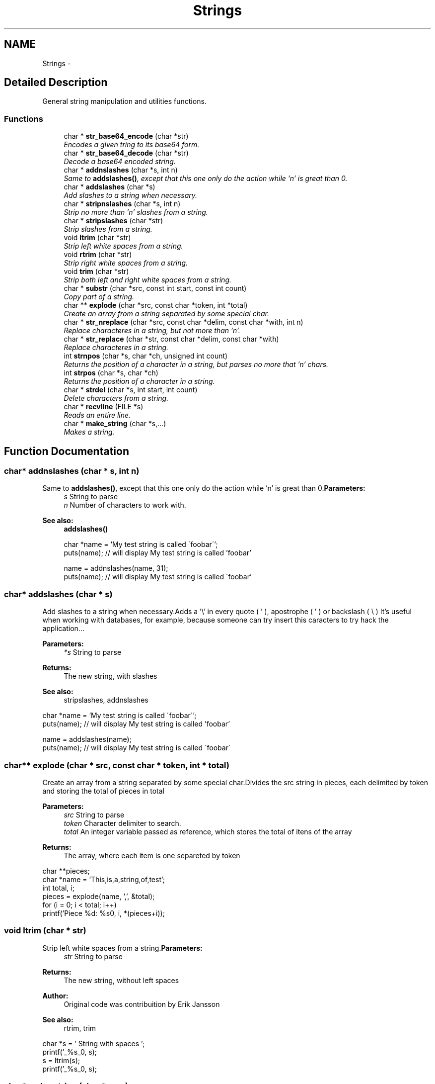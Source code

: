 .TH "Strings" 3 "13 Mar 2003" "LibCGI" \" -*- nroff -*-
.ad l
.nh
.SH NAME
Strings \- 
.SH "Detailed Description"
.PP 
General string manipulation and utilities functions.
.SS "Functions"

.in +1c
.ti -1c
.RI "char * \fBstr_base64_encode\fP (char *str)"
.br
.RI "\fIEncodes a given tring to its base64 form.\fP"
.ti -1c
.RI "char * \fBstr_base64_decode\fP (char *str)"
.br
.RI "\fIDecode a base64 encoded string.\fP"
.ti -1c
.RI "char * \fBaddnslashes\fP (char *s, int n)"
.br
.RI "\fISame to \fBaddslashes()\fP, except that this one only do the action while 'n' is great than 0.\fP"
.ti -1c
.RI "char * \fBaddslashes\fP (char *s)"
.br
.RI "\fIAdd slashes to a string when necessary.\fP"
.ti -1c
.RI "char * \fBstripnslashes\fP (char *s, int n)"
.br
.RI "\fIStrip no more than 'n' slashes from a string.\fP"
.ti -1c
.RI "char * \fBstripslashes\fP (char *str)"
.br
.RI "\fIStrip slashes from a string.\fP"
.ti -1c
.RI "void \fBltrim\fP (char *str)"
.br
.RI "\fIStrip left white spaces from a string.\fP"
.ti -1c
.RI "void \fBrtrim\fP (char *str)"
.br
.RI "\fIStrip right white spaces from a string.\fP"
.ti -1c
.RI "void \fBtrim\fP (char *str)"
.br
.RI "\fIStrip both left and right white spaces from a string.\fP"
.ti -1c
.RI "char * \fBsubstr\fP (char *src, const int start, const int count)"
.br
.RI "\fICopy part of a string.\fP"
.ti -1c
.RI "char ** \fBexplode\fP (char *src, const char *token, int *total)"
.br
.RI "\fICreate an array from a string separated by some special char.\fP"
.ti -1c
.RI "char * \fBstr_nreplace\fP (char *src, const char *delim, const char *with, int n)"
.br
.RI "\fIReplace characteres in a string, but not more than 'n'.\fP"
.ti -1c
.RI "char * \fBstr_replace\fP (char *str, const char *delim, const char *with)"
.br
.RI "\fIReplace characteres in a string.\fP"
.ti -1c
.RI "int \fBstrnpos\fP (char *s, char *ch, unsigned int count)"
.br
.RI "\fIReturns the position of a character in a string, but parses no more that 'n' chars.\fP"
.ti -1c
.RI "int \fBstrpos\fP (char *s, char *ch)"
.br
.RI "\fIReturns the position of a character in a string.\fP"
.ti -1c
.RI "char * \fBstrdel\fP (char *s, int start, int count)"
.br
.RI "\fIDelete characters from a string.\fP"
.ti -1c
.RI "char * \fBrecvline\fP (FILE *s)"
.br
.RI "\fIReads an entire line.\fP"
.ti -1c
.RI "char * \fBmake_string\fP (char *s,...)"
.br
.RI "\fIMakes a string.\fP"
.in -1c
.SH "Function Documentation"
.PP 
.SS "char* addnslashes (char * s, int n)"
.PP
Same to \fBaddslashes()\fP, except that this one only do the action while 'n' is great than 0.\fBParameters:\fP
.RS 4
\fIs\fP String to parse 
.br
\fIn\fP Number of characters to work with. 
.RE
.PP
\fBSee also:\fP
.RS 4
\fBaddslashes()\fP 
.PP
.nf

 char *name = 'My test string is called \'foobar\'';
 puts(name); // will display My test string is called 'foobar'
 
 name = addnslashes(name, 31);
 puts(name); // will display My test string is called \'foobar'
 

.PP
.RE
.PP

.SS "char* addslashes (char * s)"
.PP
Add slashes to a string when necessary.Adds a '\\' in every quote ( ' ), apostrophe ( ' ) or backslash ( \\ ) It's useful when working with databases, for example, because someone can try insert this caracters to try hack the application... 
.PP
\fBParameters:\fP
.RS 4
\fI*s\fP String to parse 
.RE
.PP
\fBReturns:\fP
.RS 4
The new string, with slashes 
.RE
.PP
\fBSee also:\fP
.RS 4
stripslashes, addnslashes
.RE
.PP
.PP
.nf

 char *name = 'My test string is called \'foobar\'';
 puts(name); // will display My test string is called 'foobar'
 
 name = addslashes(name);
 puts(name); // will display My test string is called \'foobar\'
 
.PP

.SS "char** explode (char * src, const char * token, int * total)"
.PP
Create an array from a string separated by some special char.Divides the src string in pieces, each delimited by token and storing the total of pieces in total 
.PP
\fBParameters:\fP
.RS 4
\fIsrc\fP String to parse 
.br
\fItoken\fP Character delimiter to search. 
.br
\fItotal\fP An integer variable passed as reference, which stores the total of itens of the array 
.RE
.PP
\fBReturns:\fP
.RS 4
The array, where each item is one separeted by token
.RE
.PP
.PP
.nf

  
  char **pieces;
  char *name = 'This,is,a,string,of,test';
  int total, i;
  pieces = explode(name, ',', &total);
  for (i = 0; i < total; i++)
        printf('Piece %d: %s\n', i, *(pieces+i));
 
.PP

.SS "void ltrim (char * str)"
.PP
Strip left white spaces from a string.\fBParameters:\fP
.RS 4
\fIstr\fP String to parse 
.RE
.PP
\fBReturns:\fP
.RS 4
The new string, without left spaces 
.RE
.PP
\fBAuthor:\fP
.RS 4
Original code was contribuition by Erik Jansson 
.RE
.PP
\fBSee also:\fP
.RS 4
rtrim, trim
.RE
.PP
.PP
.nf

 char *s = '     String with spaces    ';
 printf('_%s_\n', s);
 s = ltrim(s);
 printf('_%s_\n', s);
 
.PP

.SS "char* make_string (char * s, ...)"
.PP
Makes a string.Works like printf(), with the difference that it returns a string that is the concatenation of the values passed as parameter.
.PP
\fBParameters:\fP
.RS 4
\fI*s\fP Inicial String and optionally formatation parameters ( just s is allowed ) 
.RE
.PP
\fBReturns:\fP
.RS 4
The new String 
.PP
.nf

 char *sql = make_string('INSERT INTO myTable VALUES ('%s', '%s', '%s')', varValue1, varValue2, varValue3);
 

.PP
.RE
.PP
\fBTodo\fP
.RS 4
String limits/error checking 
.RE
.PP

.SS "char* recvline (FILE * s)"
.PP
Reads an entire line.Reads a line from the file specified by the file pointer passed as parameter. This function is intead to replace the non-portable GNU getline() function.
.PP
\fBParameters:\fP
.RS 4
\fIs\fP File pointer to the file to read from. 
.RE
.PP
\fBReturns:\fP
.RS 4
String containing the line read or NULL if no more line are available 
.RE
.PP
\fBAuthor:\fP
.RS 4
Robert Csok 
.RE
.PP

.SS "void rtrim (char * str)"
.PP
Strip right white spaces from a string.\fBParameters:\fP
.RS 4
\fIstr\fP String to parse 
.RE
.PP
\fBReturns:\fP
.RS 4
The new string, without left spaces 
.RE
.PP
\fBAuthor:\fP
.RS 4
Original code was contribuition by Erik Jansson 
.RE
.PP
\fBSee also:\fP
.RS 4
ltrim, trim
.RE
.PP
.PP
.nf

 char *s = '     String with spaces    ';
 printf('_%s_\n', s);
 s = rtrim(s);
 printf('_%s_\n', s);
 
.PP

.SS "char* str_base64_decode (char * str)"
.PP
Decode a base64 encoded string.\fBParameters:\fP
.RS 4
\fI*str\fP Encoded String to decode 
.RE
.PP
\fBReturns:\fP
.RS 4
The decoded string 
.RE
.PP
\fBSee also:\fP
.RS 4
\fBstr_base64_encode\fP 
.RE
.PP

.SS "char* str_base64_encode (char * str)"
.PP
Encodes a given tring to its base64 form.\fBParameters:\fP
.RS 4
\fI*str\fP String to convert 
.RE
.PP
\fBReturns:\fP
.RS 4
Base64 encoded String 
.RE
.PP
\fBSee also:\fP
.RS 4
\fBstr_base64_decode\fP 
.RE
.PP

.SS "char* str_nreplace (char * src, const char * delim, const char * with, int n)"
.PP
Replace characteres in a string, but not more than 'n'.Replace all occourences of *delim on *src with characteres pointed by *with, stopping after 'n' char. 
.PP
\fBParameters:\fP
.RS 4
\fI*src\fP String to parse 
.br
\fI*delim\fP Character to search that will be replaced 
.br
\fIwith\fP String to replace with 
.br
\fIn\fP Maximum number of chars to parse 
.RE
.PP
\fBReturns:\fP
.RS 4
The new string 
.RE
.PP
\fBSee also:\fP
.RS 4
\fBstr_replace\fP
.RE
.PP
.PP
.nf

  char *linux = 'Linux C';
  linux = str_nreplace(linux, 'C', 'Cool', strlen(linux));
  puts(linux);
 //  -- OR --
  char *name = 'rAfAel steil';
  name = str_nreplace(name, 'A', 'a', 3);
  puts(name);
  
.PP

.SS "char* str_replace (char * str, const char * delim, const char * with)"
.PP
Replace characteres in a string.Replace all occourences of *delim on *src with characteres pointed by *with. The problem with the folowing code is that the function only searches for the first caracter of *delim, ingoring the rest. Other problem is speed relacioned: note that the function ever compare the length of *with to do the correct action. 
.PP
\fBParameters:\fP
.RS 4
\fIsrc\fP String to parse 
.br
\fIdelim\fP Character to search that will be replaced 
.br
\fIwith\fP String to replace with 
.RE
.PP
\fBReturns:\fP
.RS 4
The new string 
.RE
.PP
\fBSee also:\fP
.RS 4
\fBstr_nreplace\fP
.RE
.PP
.PP
.nf

  char *linux = 'Linux C';
  linux = str_replace(linux, 'C', 'Cool');
  puts(linux);
 //  -- OR --
  char *name = 'rAfAel steil';
  name = str_replace(name, 'A', 'a');
  puts(name);
  
.PP

.SS "char* strdel (char * s, int start, int count)"
.PP
Delete characters from a string.Delete count characters of s, starting in start 
.PP
\fBParameters:\fP
.RS 4
\fIs\fP String to search 
.br
\fIstart\fP Initial offset to begin search 
.br
\fIcount\fP Number of characteres to delete 
.RE
.PP
\fBReturns:\fP
.RS 4
The new string 
.RE
.PP
\fBSee also:\fP
.RS 4
strndel()
.RE
.PP
.PP
.nf

  *txt = 'Some text to test anything';
  puts(txt);
  txt = strdel(txt, 2, 8);
  puts(txt);
 
.PP

.SS "char* stripnslashes (char * s, int n)"
.PP
Strip no more than 'n' slashes from a string.Strip the backslash character ( \\ ) from a string, stopping after 'n' char 
.PP
\fBParameters:\fP
.RS 4
\fIs\fP String to parse 
.br
\fIn\fP Maximum number of chars to parse 
.RE
.PP
\fBReturns:\fP
.RS 4
The new string, without slashes 
.RE
.PP
\fBSee also:\fP
.RS 4
addslashes, stripslashes
.RE
.PP
.PP
.nf

 char *name = 'My another string is called \\\'blablabla\\\'';
 puts(name); // will display My another string is called \'blablabla\'
 name = stripslashes(name, 33);
 puts(name); // will display My another string is called 'blablabla\'
 
.PP

.SS "char* stripslashes (char * str)"
.PP
Strip slashes from a string.Strip the backslash character ( \\ ) from a string 
.PP
\fBParameters:\fP
.RS 4
\fIs\fP String to parse 
.RE
.PP
\fBReturns:\fP
.RS 4
The new string, without slashes 
.RE
.PP
\fBSee also:\fP
.RS 4
addslashes, stripnslashes
.RE
.PP
.PP
.nf

 char *name = 'My another string is called \\\'blablabla\\\'';
 puts(name); // will display My another string is called \'blablabla\'
 name = stripslashes(name);
 puts(name); // will display My another string is called 'blablabla'
 
.PP

.SS "int strnpos (char * s, char * ch, unsigned int count)"
.PP
Returns the position of a character in a string, but parses no more that 'n' chars.\fBParameters:\fP
.RS 4
\fIs\fP String where the search will be done 
.br
\fIch\fP Character to search 
.br
\fIcount\fP Maximum number of chars to parse before exiting the function 
.RE
.PP
\fBSee also:\fP
.RS 4
\fBstrpos()\fP 
.RE
.PP

.SS "int strpos (char * s, char * ch)"
.PP
Returns the position of a character in a string.\fBParameters:\fP
.RS 4
\fIs\fP String where the search will be done 
.br
\fIch\fP Character to search 
.br
\fIcount\fP Maximum number of ch to search 
.RE
.PP
\fBSee also:\fP
.RS 4
\fBstrnpos()\fP 
.RE
.PP

.SS "char* substr (char * src, const int start, const int count)"
.PP
Copy part of a string.Copy count characters from src, starting from start 
.PP
\fBParameters:\fP
.RS 4
\fIsrc\fP String to copy from 
.br
\fIstart\fP Initial offset 
.br
\fIcount\fP Number of chars to copy 
.RE
.PP
\fBReturns:\fP
.RS 4
The new string
.RE
.PP
.PP
.nf

 char *part, *str = 'Test one, test two';
 part = substr(str, 1, 5);
 puts(part); // -> est o
 
.PP

.SS "void trim (char * str)"
.PP
Strip both left and right white spaces from a string.\fBParameters:\fP
.RS 4
\fIstr\fP String to parse 
.RE
.PP
\fBReturns:\fP
.RS 4
The new string, without left spaces 
.RE
.PP
\fBAuthor:\fP
.RS 4
Original code was contribuition by Erik Jansson 
.RE
.PP
\fBSee also:\fP
.RS 4
ltrim, trim
.RE
.PP
.PP
.nf

 char *s = '     String with spaces    ';
 printf('_%s_\n', s);
 s = trim(s);
 printf('_%s_\n', s);
 
.PP

